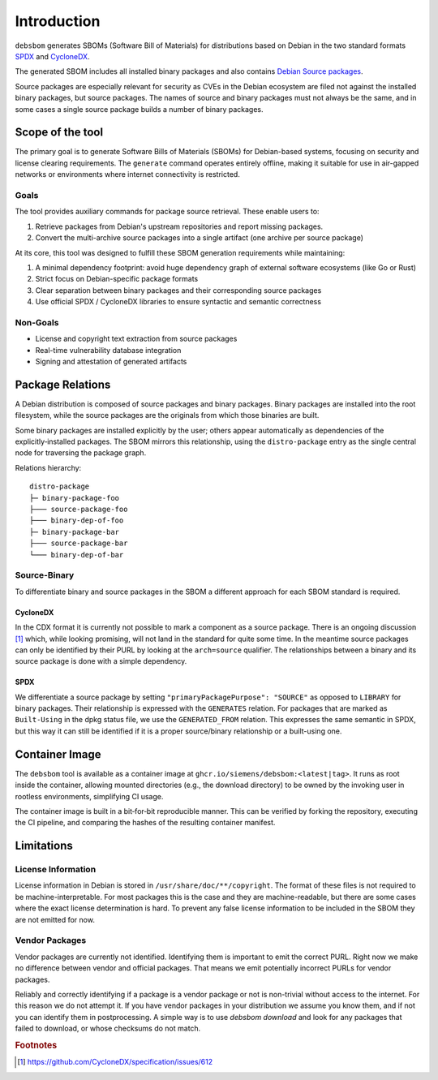 Introduction
============

``debsbom`` generates SBOMs (Software Bill of Materials) for distributions based on Debian in the two standard formats `SPDX <https://www.spdx.org>`_ and `CycloneDX <https://www.cyclonedx.org>`_.

The generated SBOM includes all installed binary packages and also contains `Debian Source packages <https://www.debian.org/doc/debian-policy/ch-source.html>`_.

Source packages are especially relevant for security as CVEs in the Debian ecosystem are filed not against the installed binary packages, but source packages.
The names of source and binary packages must not always be the same, and in some cases a single source package builds a number of binary packages.

Scope of the tool
-----------------

The primary goal is to generate Software Bills of Materials (SBOMs) for Debian-based systems, focusing on security and license clearing requirements.
The ``generate`` command operates entirely offline, making it suitable for use in air-gapped networks or environments where internet connectivity is restricted.

Goals
~~~~~

The tool provides auxiliary commands for package source retrieval. These enable users to:

1. Retrieve packages from Debian's upstream repositories and report missing packages.
2. Convert the multi-archive source packages into a single artifact (one archive per source package)

At its core, this tool was designed to fulfill these SBOM generation requirements while maintaining:

1. A minimal dependency footprint: avoid huge dependency graph of external software ecosystems (like Go or Rust)
2. Strict focus on Debian-specific package formats
3. Clear separation between binary packages and their corresponding source packages
4. Use official SPDX / CycloneDX libraries to ensure syntactic and semantic correctness

Non-Goals
~~~~~~~~~

- License and copyright text extraction from source packages
- Real-time vulnerability database integration
- Signing and attestation of generated artifacts

Package Relations
-----------------

A Debian distribution is composed of source packages and binary packages.
Binary packages are installed into the root filesystem, while the source packages are the originals from which those binaries are built.

Some binary packages are installed explicitly by the user; others appear automatically as dependencies of the explicitly‑installed packages.
The SBOM mirrors this relationship, using the ``distro-package`` entry as the single central node for traversing the package graph.

Relations hierarchy::

    distro-package
    ├─ binary-package-foo
    ├─── source-package-foo
    ├─── binary-dep-of-foo
    ├─ binary-package-bar
    ├─── source-package-bar
    └─── binary-dep-of-bar

Source-Binary
~~~~~~~~~~~~~

To differentiate binary and source packages in the SBOM a different approach for each SBOM standard is required.

CycloneDX
^^^^^^^^^

In the CDX format it is currently not possible to mark a component as a source package.
There is an ongoing discussion [#f1]_ which, while looking promising, will not land in the standard for quite some time.
In the meantime source packages can only be identified by their PURL by looking at the ``arch=source`` qualifier.
The relationships between a binary and its source package is done with a simple dependency.

SPDX
^^^^

We differentiate a source package by setting ``"primaryPackagePurpose": "SOURCE"`` as opposed to ``LIBRARY`` for binary packages.
Their relationship is expressed with the ``GENERATES`` relation.
For packages that are marked as ``Built-Using`` in the dpkg status file, we use the ``GENERATED_FROM`` relation.
This expresses the same semantic in SPDX, but this way it can still be identified if it is a proper source/binary relationship or a built-using one.

Container Image
---------------

The ``debsbom`` tool is available as a container image at ``ghcr.io/siemens/debsbom:<latest|tag>``.
It runs as root inside the container, allowing mounted directories (e.g., the download directory) to be owned by the invoking user in rootless environments, simplifying CI usage.

The container image is built in a bit‑for‑bit reproducible manner.
This can be verified by forking the repository, executing the CI pipeline, and comparing the hashes of the resulting container manifest.

Limitations
-----------

License Information
~~~~~~~~~~~~~~~~~~~

License information in Debian is stored in ``/usr/share/doc/**/copyright``.
The format of these files is not required to be machine-interpretable.
For most packages this is the case and they are machine-readable, but there are some cases where the exact license determination is hard.
To prevent any false license information to be included in the SBOM they are not emitted for now.

Vendor Packages
~~~~~~~~~~~~~~~

Vendor packages are currently not identified.
Identifying them is important to emit the correct PURL.
Right now we make no difference between vendor and official packages.
That means we emit potentially incorrect PURLs for vendor packages.

Reliably and correctly identifying if a package is a vendor package or not is non-trivial without access to the internet. For this reason we do not attempt it. If you have vendor packages in your distribution we assume you know them, and if not you can identify them in postprocessing. A simple way is to use `debsbom download` and look for any packages that failed to download, or whose checksums do not match.


.. rubric:: Footnotes

.. [#f1] https://github.com/CycloneDX/specification/issues/612
